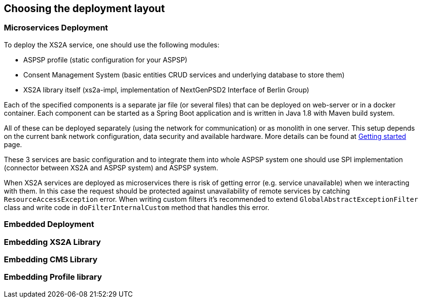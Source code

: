 == Choosing the deployment layout
:toc-title:
//:imagesdir: usecases/diagrams
:toc: left
// horizontal line


=== Microservices Deployment

To deploy the XS2A service, one should use the following modules:

- ASPSP profile (static configuration for your ASPSP)
- Consent Management System (basic entities CRUD services and underlying database to store them)
- XS2A library itself (xs2a-impl, implementation of NextGenPSD2 Interface of Berlin Group)

Each of the specified components is a separate jar file (or several files) that can be deployed on web-server or in a docker container. Each
component can be started as a Spring Boot application and is written in Java 1.8 with Maven build system.

All of these can be deployed separately (using the network for communication) or as monolith in one server.
This setup depends on the current bank network configuration, data security and available hardware. More details can be
found at
xref:../GETTING_STARTED.adoc[Getting started]
page.

These 3 services are basic configuration and to integrate them into whole ASPSP system one should use SPI implementation
(connector between XS2A and ASPSP system) and ASPSP system.

When XS2A services are deployed as microservices there is risk of getting error (e.g. service unavailable) when we interacting with them.
In this case the request should be protected against unavailability of remote services by catching `ResourceAccessException` error.
When writing custom filters it's recommended to extend `GlobalAbstractExceptionFilter` class and write code in `doFilterInternalCustom` method that handles this error.

=== Embedded Deployment

=== Embedding XS2A Library

=== Embedding CMS Library

=== Embedding Profile library
